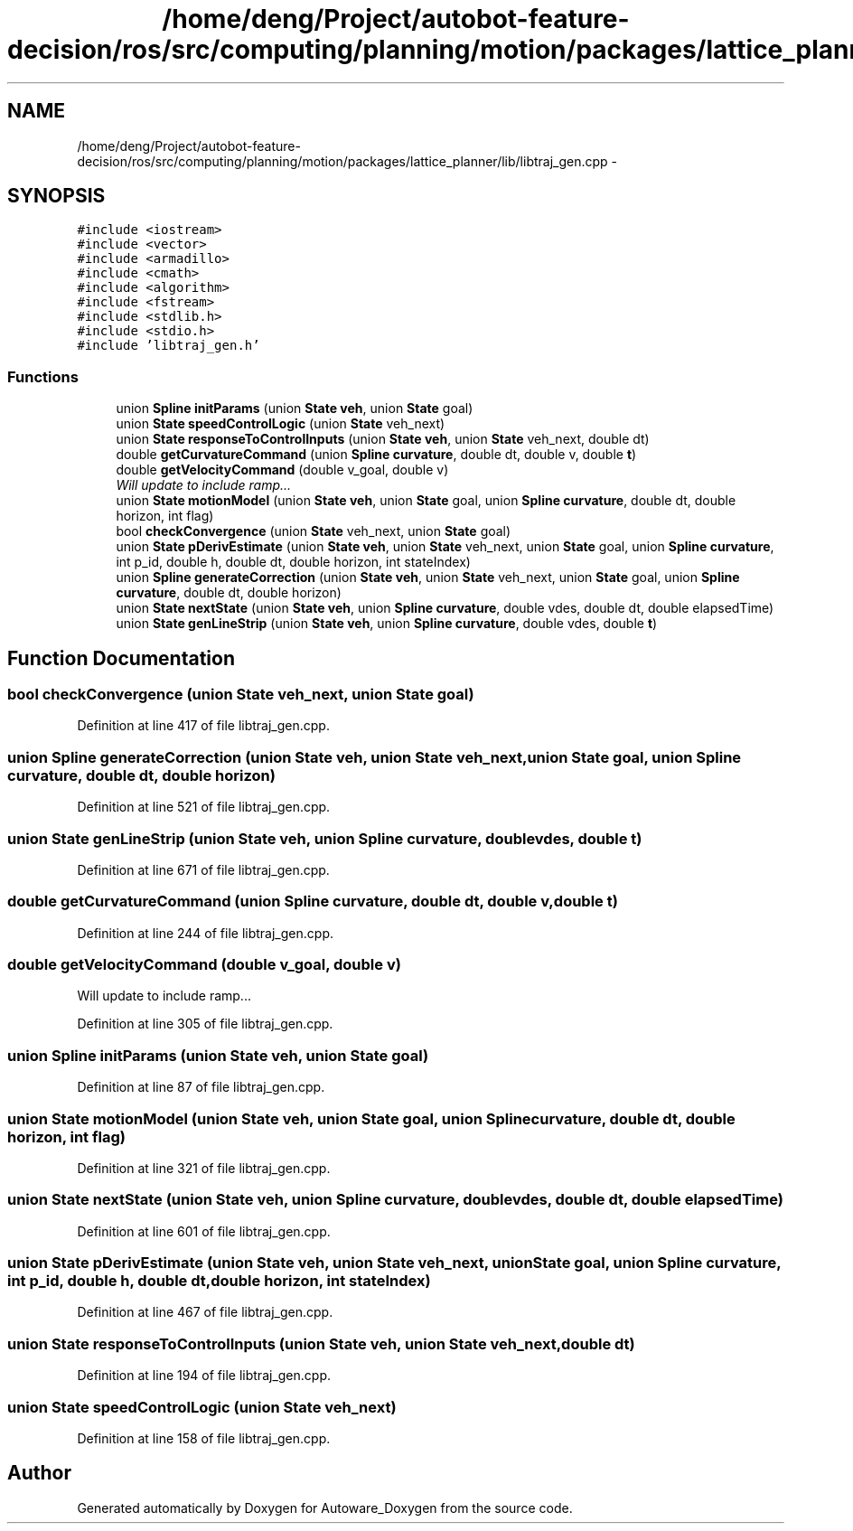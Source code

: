.TH "/home/deng/Project/autobot-feature-decision/ros/src/computing/planning/motion/packages/lattice_planner/lib/libtraj_gen.cpp" 3 "Fri May 22 2020" "Autoware_Doxygen" \" -*- nroff -*-
.ad l
.nh
.SH NAME
/home/deng/Project/autobot-feature-decision/ros/src/computing/planning/motion/packages/lattice_planner/lib/libtraj_gen.cpp \- 
.SH SYNOPSIS
.br
.PP
\fC#include <iostream>\fP
.br
\fC#include <vector>\fP
.br
\fC#include <armadillo>\fP
.br
\fC#include <cmath>\fP
.br
\fC#include <algorithm>\fP
.br
\fC#include <fstream>\fP
.br
\fC#include <stdlib\&.h>\fP
.br
\fC#include <stdio\&.h>\fP
.br
\fC#include 'libtraj_gen\&.h'\fP
.br

.SS "Functions"

.in +1c
.ti -1c
.RI "union \fBSpline\fP \fBinitParams\fP (union \fBState\fP \fBveh\fP, union \fBState\fP goal)"
.br
.ti -1c
.RI "union \fBState\fP \fBspeedControlLogic\fP (union \fBState\fP veh_next)"
.br
.ti -1c
.RI "union \fBState\fP \fBresponseToControlInputs\fP (union \fBState\fP \fBveh\fP, union \fBState\fP veh_next, double dt)"
.br
.ti -1c
.RI "double \fBgetCurvatureCommand\fP (union \fBSpline\fP \fBcurvature\fP, double dt, double v, double \fBt\fP)"
.br
.ti -1c
.RI "double \fBgetVelocityCommand\fP (double v_goal, double v)"
.br
.RI "\fIWill update to include ramp\&.\&.\&. \fP"
.ti -1c
.RI "union \fBState\fP \fBmotionModel\fP (union \fBState\fP \fBveh\fP, union \fBState\fP goal, union \fBSpline\fP \fBcurvature\fP, double dt, double horizon, int flag)"
.br
.ti -1c
.RI "bool \fBcheckConvergence\fP (union \fBState\fP veh_next, union \fBState\fP goal)"
.br
.ti -1c
.RI "union \fBState\fP \fBpDerivEstimate\fP (union \fBState\fP \fBveh\fP, union \fBState\fP veh_next, union \fBState\fP goal, union \fBSpline\fP \fBcurvature\fP, int p_id, double h, double dt, double horizon, int stateIndex)"
.br
.ti -1c
.RI "union \fBSpline\fP \fBgenerateCorrection\fP (union \fBState\fP \fBveh\fP, union \fBState\fP veh_next, union \fBState\fP goal, union \fBSpline\fP \fBcurvature\fP, double dt, double horizon)"
.br
.ti -1c
.RI "union \fBState\fP \fBnextState\fP (union \fBState\fP \fBveh\fP, union \fBSpline\fP \fBcurvature\fP, double vdes, double dt, double elapsedTime)"
.br
.ti -1c
.RI "union \fBState\fP \fBgenLineStrip\fP (union \fBState\fP \fBveh\fP, union \fBSpline\fP \fBcurvature\fP, double vdes, double \fBt\fP)"
.br
.in -1c
.SH "Function Documentation"
.PP 
.SS "bool checkConvergence (union \fBState\fP veh_next, union \fBState\fP goal)"

.PP
Definition at line 417 of file libtraj_gen\&.cpp\&.
.SS "union \fBSpline\fP generateCorrection (union \fBState\fP veh, union \fBState\fP veh_next, union \fBState\fP goal, union \fBSpline\fP curvature, double dt, double horizon)"

.PP
Definition at line 521 of file libtraj_gen\&.cpp\&.
.SS "union \fBState\fP genLineStrip (union \fBState\fP veh, union \fBSpline\fP curvature, double vdes, double t)"

.PP
Definition at line 671 of file libtraj_gen\&.cpp\&.
.SS "double getCurvatureCommand (union \fBSpline\fP curvature, double dt, double v, double t)"

.PP
Definition at line 244 of file libtraj_gen\&.cpp\&.
.SS "double getVelocityCommand (double v_goal, double v)"

.PP
Will update to include ramp\&.\&.\&. 
.PP
Definition at line 305 of file libtraj_gen\&.cpp\&.
.SS "union \fBSpline\fP initParams (union \fBState\fP veh, union \fBState\fP goal)"

.PP
Definition at line 87 of file libtraj_gen\&.cpp\&.
.SS "union \fBState\fP motionModel (union \fBState\fP veh, union \fBState\fP goal, union \fBSpline\fP curvature, double dt, double horizon, int flag)"

.PP
Definition at line 321 of file libtraj_gen\&.cpp\&.
.SS "union \fBState\fP nextState (union \fBState\fP veh, union \fBSpline\fP curvature, double vdes, double dt, double elapsedTime)"

.PP
Definition at line 601 of file libtraj_gen\&.cpp\&.
.SS "union \fBState\fP pDerivEstimate (union \fBState\fP veh, union \fBState\fP veh_next, union \fBState\fP goal, union \fBSpline\fP curvature, int p_id, double h, double dt, double horizon, int stateIndex)"

.PP
Definition at line 467 of file libtraj_gen\&.cpp\&.
.SS "union \fBState\fP responseToControlInputs (union \fBState\fP veh, union \fBState\fP veh_next, double dt)"

.PP
Definition at line 194 of file libtraj_gen\&.cpp\&.
.SS "union \fBState\fP speedControlLogic (union \fBState\fP veh_next)"

.PP
Definition at line 158 of file libtraj_gen\&.cpp\&.
.SH "Author"
.PP 
Generated automatically by Doxygen for Autoware_Doxygen from the source code\&.
